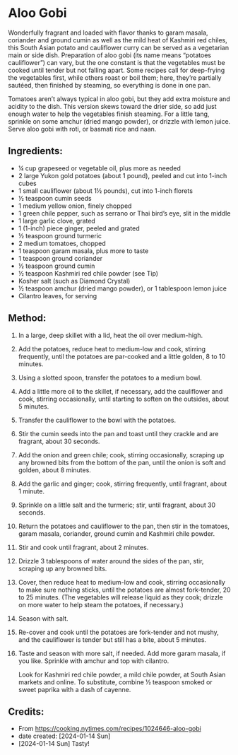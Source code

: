 #+STARTUP: showeverything
* Aloo Gobi
Wonderfully fragrant and loaded with flavor thanks to garam masala, coriander and ground cumin as well as the mild heat of Kashmiri red chiles, this South Asian potato and cauliflower  curry can be served as a vegetarian main or side dish. Preparation of aloo gobi (its name means “potatoes cauliflower”) can vary, but the one constant is that the vegetables must be cooked until tender but not falling apart. Some recipes call for deep-frying the vegetables first, while others roast or boil them; here, they’re partially sautéed, then finished by steaming, so everything is done in one pan.

Tomatoes aren’t always typical in aloo gobi, but they add extra moisture and acidity to the dish. This version skews toward the drier side, so add just enough water to help the vegetables finish steaming. For a little tang, sprinkle on some amchur (dried mango powder), or drizzle with lemon juice. Serve aloo gobi with roti, or basmati rice and naan.
** Ingredients:
- ¼ cup grapeseed or vegetable oil, plus more as needed
- 2 large Yukon gold potatoes (about 1 pound), peeled and cut into 1-inch cubes
- 1 small cauliflower (about 1½ pounds), cut into 1-inch florets
- ½ teaspoon cumin seeds
- 1 medium yellow onion, finely chopped
- 1 green chile pepper, such as serrano or Thai bird’s eye, slit in the middle
- 1 large garlic clove, grated
- 1 (1-inch) piece ginger, peeled and grated
- ½ teaspoon ground turmeric
- 2 medium tomatoes, chopped
- 1 teaspoon garam masala, plus more to taste
- 1 teaspoon ground coriander
- ½ teaspoon ground cumin
- ½ teaspoon Kashmiri red chile powder (see Tip)
- Kosher salt (such as Diamond Crystal)
- ½ teaspoon amchur (dried mango powder), or 1 tablespoon lemon juice
- Cilantro leaves, for serving
** Method:
1. In a large, deep skillet with a lid, heat the oil over medium-high.
2. Add the potatoes, reduce heat to medium-low and cook, stirring frequently, until the potatoes are par-cooked and a little golden, 8 to 10 minutes.
3. Using a slotted spoon, transfer the potatoes to a medium bowl.
4. Add a little more oil to the skillet, if necessary, add the cauliflower and cook, stirring occasionally, until starting to soften on the outsides, about 5 minutes.
5. Transfer the cauliflower to the bowl with the potatoes.
6. Stir the cumin seeds into the pan and toast until they crackle and are fragrant, about 30 seconds.
7. Add the onion and green chile; cook, stirring occasionally, scraping up any browned bits from the bottom of the pan, until the onion is soft and golden, about 8 minutes.
8. Add the garlic and ginger; cook, stirring frequently, until fragrant, about 1 minute.
9. Sprinkle on a little salt and the turmeric; stir, until fragrant, about 30 seconds.
10. Return the potatoes and cauliflower to the pan, then stir in the tomatoes, garam masala, coriander, ground cumin and Kashmiri chile powder.
11. Stir and cook until fragrant, about 2 minutes.
12. Drizzle 3 tablespoons of water around the sides of the pan, stir, scraping up any browned bits.
13. Cover, then reduce heat to medium-low and cook, stirring occasionally to make sure nothing sticks, until the potatoes are almost fork-tender, 20 to 25 minutes. (The vegetables will release liquid as they cook; drizzle on more water to help steam the potatoes, if necessary.)
14. Season with salt.
15. Re-cover and cook until the potatoes are fork-tender and not mushy, and the cauliflower is tender but still has a bite, about 5 minutes.
16. Taste and season with more salt, if needed. Add more garam masala, if you like. Sprinkle with amchur and top with cilantro.
    #+begin_tip
    Look for Kashmiri red chile powder, a mild chile powder, at South Asian markets and online. To substitute, combine ½ teaspoon smoked or sweet paprika with a dash of cayenne.
    #+end_tip
** Credits:
- From https://cooking.nytimes.com/recipes/1024646-aloo-gobi
- date created: [2024-01-14 Sun]
- [2024-01-14 Sun] Tasty!
